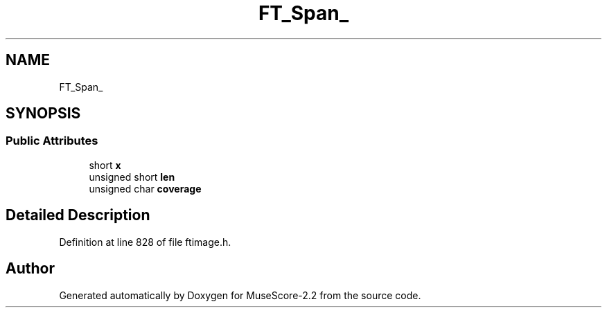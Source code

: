 .TH "FT_Span_" 3 "Mon Jun 5 2017" "MuseScore-2.2" \" -*- nroff -*-
.ad l
.nh
.SH NAME
FT_Span_
.SH SYNOPSIS
.br
.PP
.SS "Public Attributes"

.in +1c
.ti -1c
.RI "short \fBx\fP"
.br
.ti -1c
.RI "unsigned short \fBlen\fP"
.br
.ti -1c
.RI "unsigned char \fBcoverage\fP"
.br
.in -1c
.SH "Detailed Description"
.PP 
Definition at line 828 of file ftimage\&.h\&.

.SH "Author"
.PP 
Generated automatically by Doxygen for MuseScore-2\&.2 from the source code\&.

